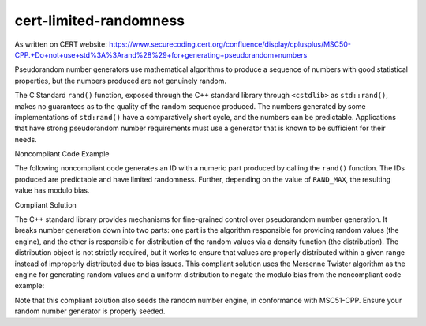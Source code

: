 .. title:: clang-tidy - cert-limited-randomness

cert-limited-randomness
=======================

As written on CERT website:
https://www.securecoding.cert.org/confluence/display/cplusplus/MSC50-CPP.+Do+not+use+std%3A%3Arand%28%29+for+generating+pseudorandom+numbers

Pseudorandom number generators use mathematical algorithms to produce a sequence of numbers with good statistical properties, but the numbers produced are not genuinely random.

The C Standard ``rand()`` function, exposed through the C++ standard library through ``<cstdlib>`` as ``std::rand()``, makes no guarantees as to the quality of the random sequence produced. The numbers generated by some implementations of ``std:rand()`` have a comparatively short cycle, and the numbers can be predictable. Applications that have strong pseudorandom number requirements must use a generator that is known to be sufficient for their needs.


Noncompliant Code Example

The following noncompliant code generates an ID with a numeric part produced by calling the ``rand()`` function. The IDs produced are predictable and have limited randomness. Further, depending on the value of ``RAND_MAX``, the resulting value has modulo bias.

.. code:: c++
  #include <cstdlib>
  #include <string>
 
  void f() {
    std::string id("ID"); // Holds the ID, starting with the characters "ID" followed
                          // by a random integer in the range [0-10000].
    id += std::to_string(std::rand() % 10000);
    // ...
  }


Compliant Solution

The C++ standard library provides mechanisms for fine-grained control over pseudorandom number generation. It breaks number generation down into two parts: one part is the algorithm responsible for providing random values (the engine), and the other is responsible for distribution of the random values via a density function (the distribution). The distribution object is not strictly required, but it works to ensure that values are properly distributed within a given range instead of improperly distributed due to bias issues. This compliant solution uses the Mersenne Twister algorithm as the engine for generating random values and a uniform distribution to negate the modulo bias from the noncompliant code example:

.. code-block:: c++
  #include <random>
  #include <string>
 
  void f() {
    std::string id("ID"); // Holds the ID, starting with the characters "ID" followed
                          // by a random integer in the range [0-10000].
    std::uniform_int_distribution<int> distribution(0, 10000);
    std::random_device rd;
    std::mt19937 engine(rd());
    id += std::to_string(distribution(engine));
    // ...
  }

Note that this compliant solution also seeds the random number engine, in conformance with MSC51-CPP. Ensure your random number generator is properly seeded.
